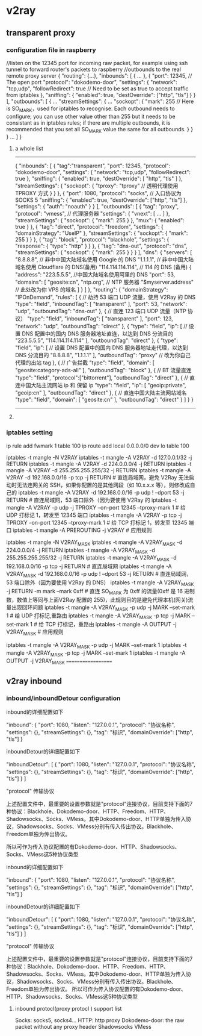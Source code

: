 * v2ray
** transparent proxy
*** configuration file in raspberry
//listen on the 12345 port for incoming raw packet,  for example using ssh tunnel to forward router's packets to raspberry
//outbounds to the real remote proxy server
{
  "routing": {...},
  "inbounds": [
    {
      ...
    },
    {
      "port": 12345, // The open port
      "protocol": "dokodemo-door",
      "settings": {
        "network": "tcp,udp",
        "followRedirect": true // Need to be set as true to accept traffic from iptables
      },
      "sniffing": {
        "enabled": true,
        "destOverride": ["http", "tls"]
      }
    }
  ],
  "outbounds": [
    {
      ...
      "streamSettings": {
        ...
        "sockopt": {
          "mark": 255  // Here is SO_MARK，used for iptables to recognise. Each outbound needs to configure; you can use other value other than 255 but it needs to be consistant as in iptables rules; if there are multiple outbounds, it is recommended that you set all SO_MARK value the same for all outbounds.
        }
      }
    }
    ...
  ]
}

**** a whole list
------
{
  "inbounds": [
    {
      "tag":"transparent",
      "port": 12345,
      "protocol": "dokodemo-door",
      "settings": {
        "network": "tcp,udp",
        "followRedirect": true
      },
      "sniffing": {
        "enabled": true,
        "destOverride": [
          "http",
          "tls"
        ]
      },
      "streamSettings": {
        "sockopt": {
          "tproxy": "tproxy" // 透明代理使用 TPROXY 方式
        }
      }
    },
    {
      "port": 1080, 
      "protocol": "socks", // 入口协议为 SOCKS 5
      "sniffing": {
        "enabled": true,
        "destOverride": ["http", "tls"]
      },
      "settings": {
        "auth": "noauth"
      }
    }
  ],
  "outbounds": [
    {
      "tag": "proxy",
      "protocol": "vmess", // 代理服务器
      "settings": {
        "vnext": [
          ...
        ]
      },
      "streamSettings": {
        "sockopt": {
          "mark": 255
        }
      },
      "mux": {
        "enabled": true
      }
    },
    {
      "tag": "direct",
      "protocol": "freedom",
      "settings": {
        "domainStrategy": "UseIP"
      },
      "streamSettings": {
        "sockopt": {
          "mark": 255
        }
      }      
    },
    {
      "tag": "block",
      "protocol": "blackhole",
      "settings": {
        "response": {
          "type": "http"
        }
      }
    },
    {
      "tag": "dns-out",
      "protocol": "dns",
      "streamSettings": {
        "sockopt": {
          "mark": 255
        }
      }  
    }
  ],
  "dns": {
    "servers": [
      "8.8.8.8", // 非中中国大陆域名使用 Google 的 DNS
      "1.1.1.1", // 非中中国大陆域名使用 Cloudflare 的 DNS(备用)
      "114.114.114.114", // 114 的 DNS (备用)
      {
        "address": "223.5.5.5", //中国大陆域名使用阿里的 DNS
        "port": 53,
        "domains": [
          "geosite:cn",
          "ntp.org",   // NTP 服务器
          "$myserver.address" // 此处改为你 VPS 的域名
        ]
      }
    ]
  },
  "routing": {
    "domainStrategy": "IPOnDemand",
    "rules": [
      { // 劫持 53 端口 UDP 流量，使用 V2Ray 的 DNS
        "type": "field",
        "inboundTag": [
          "transparent"
        ],
        "port": 53,
        "network": "udp",
        "outboundTag": "dns-out" 
      },    
      { // 直连 123 端口 UDP 流量（NTP 协议）
        "type": "field",
        "inboundTag": [
          "transparent"
        ],
        "port": 123,
        "network": "udp",
        "outboundTag": "direct" 
      },    
      {
        "type": "field", 
        "ip": [ 
          // 设置 DNS 配置中的国内 DNS 服务器地址直连，以达到 DNS 分流目的
          "223.5.5.5",
          "114.114.114.114"
        ],
        "outboundTag": "direct"
      },
      {
        "type": "field",
        "ip": [ 
          // 设置 DNS 配置中的国内 DNS 服务器地址走代理，以达到 DNS 分流目的
          "8.8.8.8",
          "1.1.1.1"
        ],
        "outboundTag": "proxy" // 改为你自己代理的出站 tag
      },
      { // 广告拦截
        "type": "field", 
        "domain": [
          "geosite:category-ads-all"
        ],
        "outboundTag": "block"
      },
      { // BT 流量直连
        "type": "field",
        "protocol":["bittorrent"], 
        "outboundTag": "direct"
      },
      { // 直连中国大陆主流网站 ip 和 保留 ip
        "type": "field", 
        "ip": [
          "geoip:private",
          "geoip:cn"
        ],
        "outboundTag": "direct"
      },
      { // 直连中国大陆主流网站域名
        "type": "field", 
        "domain": [
          "geosite:cn"
        ],
        "outboundTag": "direct"
      }
    ]
  }
}
--------------------------------------------------------------------------

**** 
*** iptables setting 
# 设置策略路由
ip rule add fwmark 1 table 100
ip route add local 0.0.0.0/0 dev lo table 100

# 代理局域网设备
iptables -t mangle -N V2RAY
iptables -t mangle -A V2RAY -d 127.0.0.1/32 -j RETURN
iptables -t mangle -A V2RAY -d 224.0.0.0/4 -j RETURN
iptables -t mangle -A V2RAY -d 255.255.255.255/32 -j RETURN
iptables -t mangle -A V2RAY -d 192.168.0.0/16 -p tcp -j RETURN # 直连局域网，避免 V2Ray 无法启动时无法连网关的 SSH，如果你配置的是其他网段（如 10.x.x.x 等），则修改成自己的
iptables -t mangle -A V2RAY -d 192.168.0.0/16 -p udp ! --dport 53 -j RETURN # 直连局域网，53 端口除外（因为要使用 V2Ray 的 
iptables -t mangle -A V2RAY -p udp -j TPROXY --on-port 12345 --tproxy-mark 1 # 给 UDP 打标记 1，转发至 12345 端口
iptables -t mangle -A V2RAY -p tcp -j TPROXY --on-port 12345 --tproxy-mark 1 # 给 TCP 打标记 1，转发至 12345 端口
iptables -t mangle -A PREROUTING -j V2RAY # 应用规则

# 代理网关本机
iptables -t mangle -N V2RAY_MASK
iptables -t mangle -A V2RAY_MASK -d 224.0.0.0/4 -j RETURN
iptables -t mangle -A V2RAY_MASK -d 255.255.255.255/32 -j RETURN
iptables -t mangle -A V2RAY_MASK -d 192.168.0.0/16 -p tcp -j RETURN # 直连局域网
iptables -t mangle -A V2RAY_MASK -d 192.168.0.0/16 -p udp ! --dport 53 -j RETURN # 直连局域网，53 端口除外（因为要使用 V2Ray 的 DNS）
iptables -t mangle -A V2RAY_MASK -j RETURN -m mark --mark 0xff    # 直连 SO_MARK 为 0xff 的流量(0xff 是 16 进制数，数值上等同与上面V2Ray 配置的 255)，此规则目的是避免代理本机(网关)流量出现回环问题
iptables -t mangle -A V2RAY_MASK -p udp -j MARK --set-mark 1   # 给 UDP 打标记,重路由
iptables -t mangle -A V2RAY_MASK -p tcp -j MARK --set-mark 1   # 给 TCP 打标记，重路由
iptables -t mangle -A OUTPUT -j V2RAY_MASK # 应用规则

iptables -t mangle -A V2RAY_MASK -p udp -j MARK --set-mark 1
iptables -t mangle -A V2RAY_MASK -p tcp -j MARK --set-mark 1
iptables -t mangle -A OUTPUT -j V2RAY_MASK
===================

** v2ray inbound 
*** inbound/inboundDetour configuration
inbound的详细配置如下

"inbound": {
  "port": 1080,
  "listen": "127.0.0.1",
  "protocol": "协议名称",
  "settings": {},
  "streamSettings": {},
  "tag": "标识",
  "domainOverride": ["http", "tls"]
}

inboundDetour的详细配置如下

 "inboundDetour": [
   {
    "port": 1080,
    "listen": "127.0.0.1",
    "protocol": "协议名称",
    "settings": {},
    "streamSettings": {},
    "tag": "标识",
    "domainOverride": ["http", "tls"]
  }
]

"protocol" 传输协议

上述配置文件中，最重要的设置参数就是"protocol"连接协议，目前支持下面的7种协议：Blackhole、Dokodemo-door、HTTP、Freedom、HTTP、Shadowsocks、Socks、VMess。其中Dokodemo-door、HTTP单独为传入协议，Shadowsocks、Socks、VMess分别有传入传出协议。Blackhole、Freedom单独为传出协议。

所以可作为传入协议配置的有Dokodemo-door、HTTP、Shadowsocks、Socks、VMess这5种协议类型

inbound的详细配置如下

"inbound": {
  "port": 1080,
  "listen": "127.0.0.1",
  "protocol": "协议名称",
  "settings": {},
  "streamSettings": {},
  "tag": "标识",
  "domainOverride": ["http", "tls"]
}

inboundDetour的详细配置如下

 "inboundDetour": [
   {
    "port": 1080,
    "listen": "127.0.0.1",
    "protocol": "协议名称",
    "settings": {},
    "streamSettings": {},
    "tag": "标识",
    "domainOverride": ["http", "tls"]
  }
]

"protocol" 传输协议

上述配置文件中，最重要的设置参数就是"protocol"连接协议，目前支持下面的7种协议：Blackhole、Dokodemo-door、HTTP、Freedom、HTTP、Shadowsocks、Socks、VMess。其中Dokodemo-door、HTTP单独为传入协议，Shadowsocks、Socks、VMess分别有传入传出协议。Blackhole、Freedom单独为传出协议。
所以可作为传入协议配置的有Dokodemo-door、HTTP、Shadowsocks、Socks、VMess这5种协议类型

**** inbound protocl(proxy protocl ) support list

Socks:  socks5, socks4...
HTTP: http proxy 
Dokodemo-door: the raw packet without any proxy header
Shadowsocks
VMess
